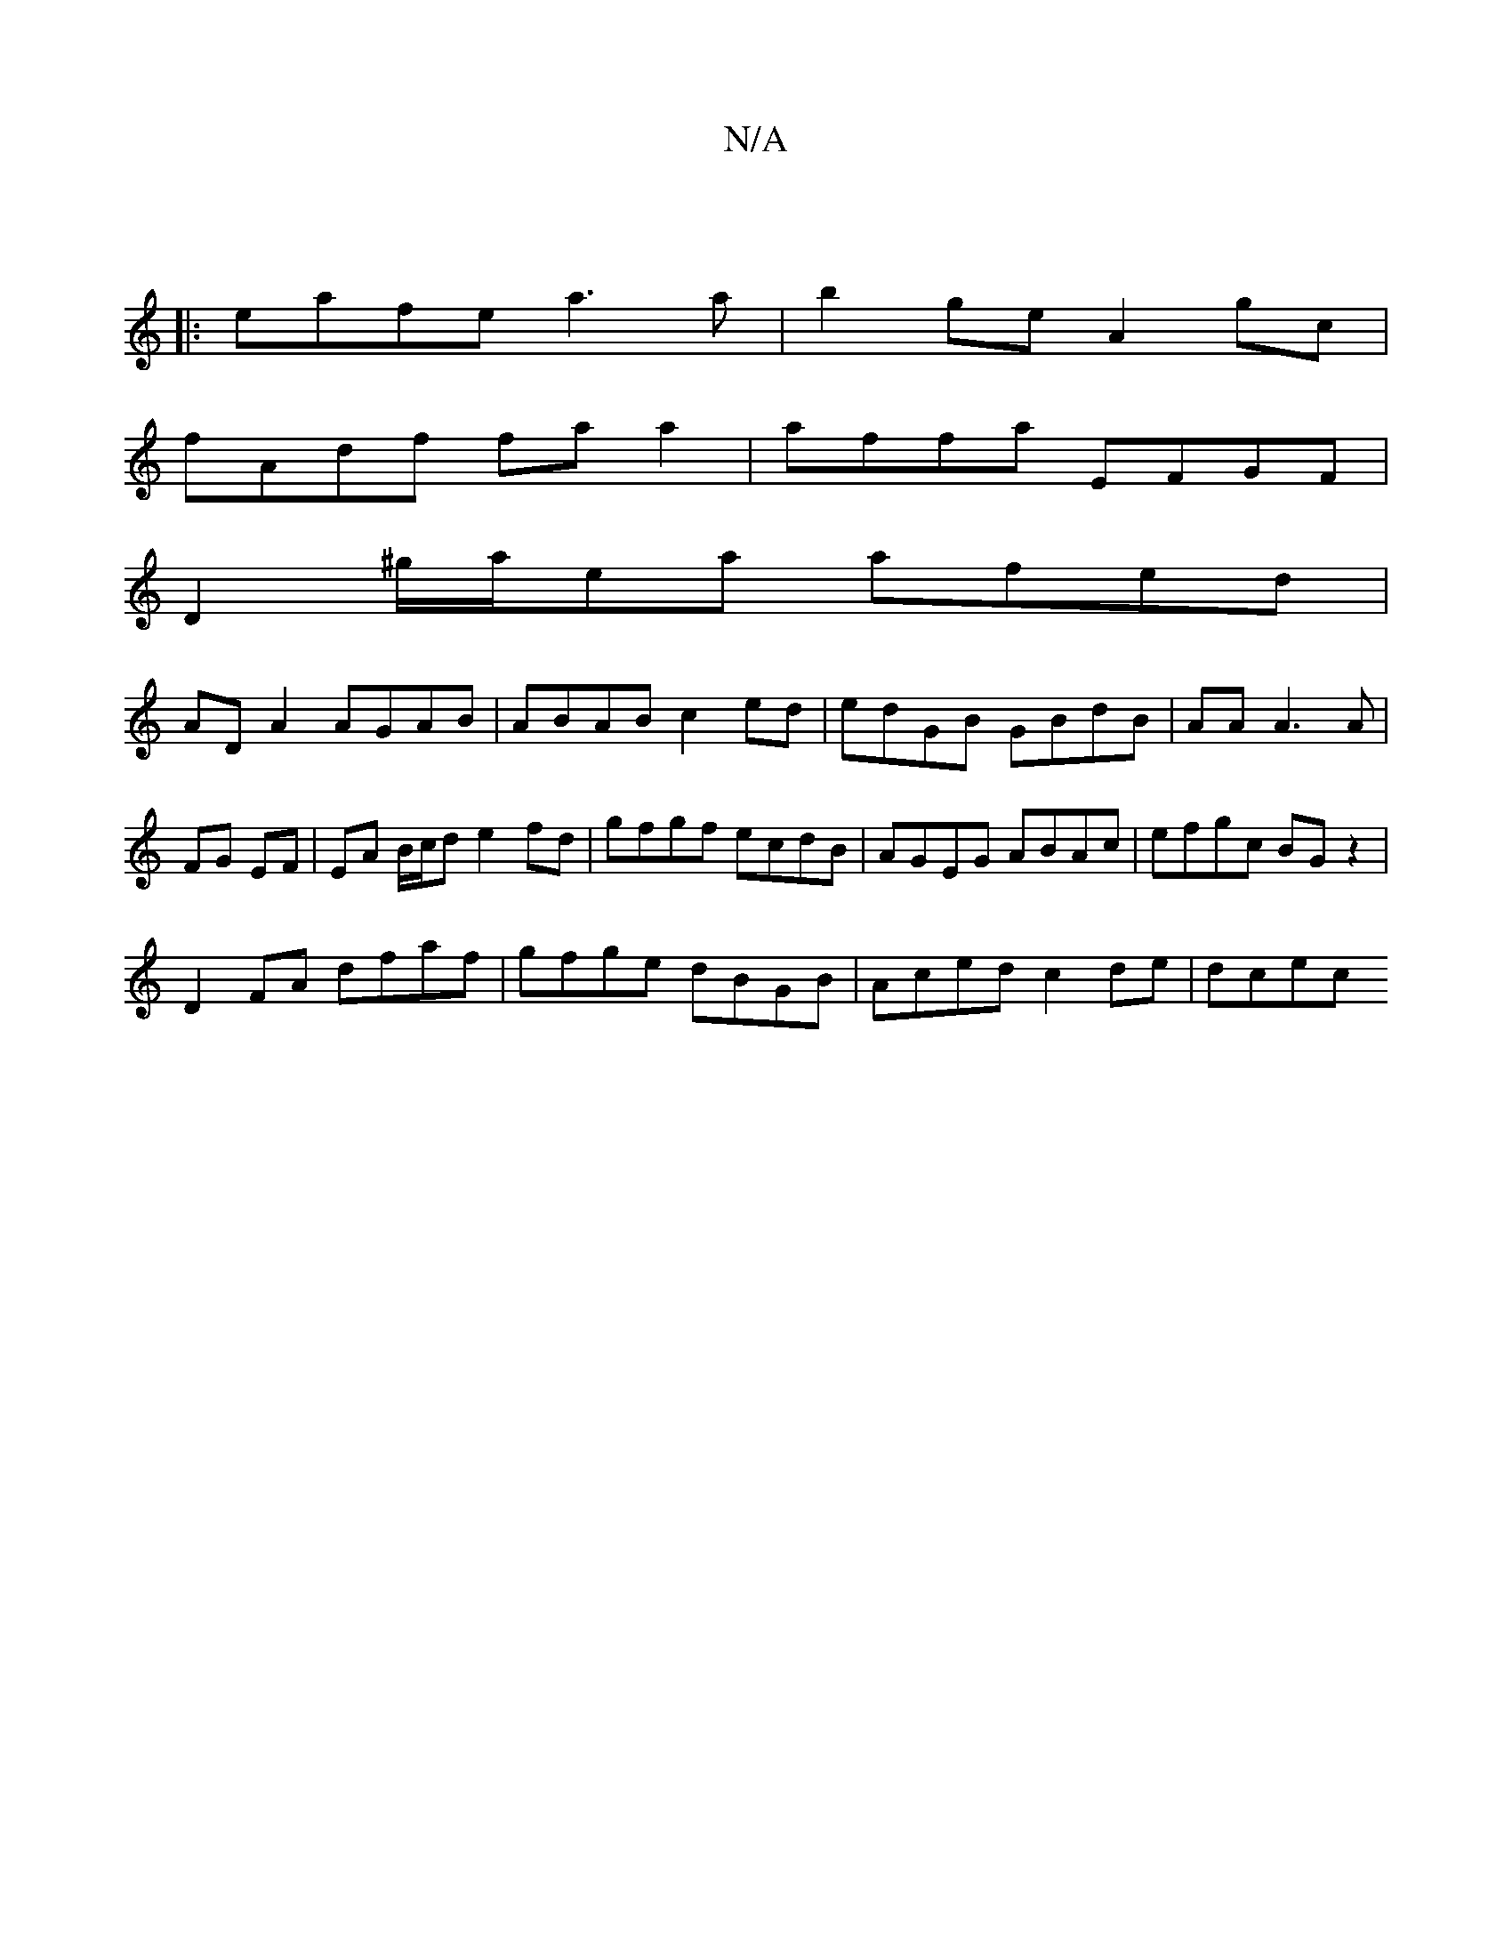 X:1
T:N/A
M:4/4
R:N/A
K:Cmajor
 x
|: eafe a3a | b2 ge A2 gc |
fAdf fa a2 | affa EFGF |
D2 ^g/2a/2ea afed|
AD A2 AGAB|ABAB c2ed|edGB GBdB|AA A3 A|FG EF|EA B/c/d e2 fd|gfgf ecdB|AGEG ABAc|efgc BGz2|
D2FA dfaf|gfge dBGB|Aced c2de|dcec